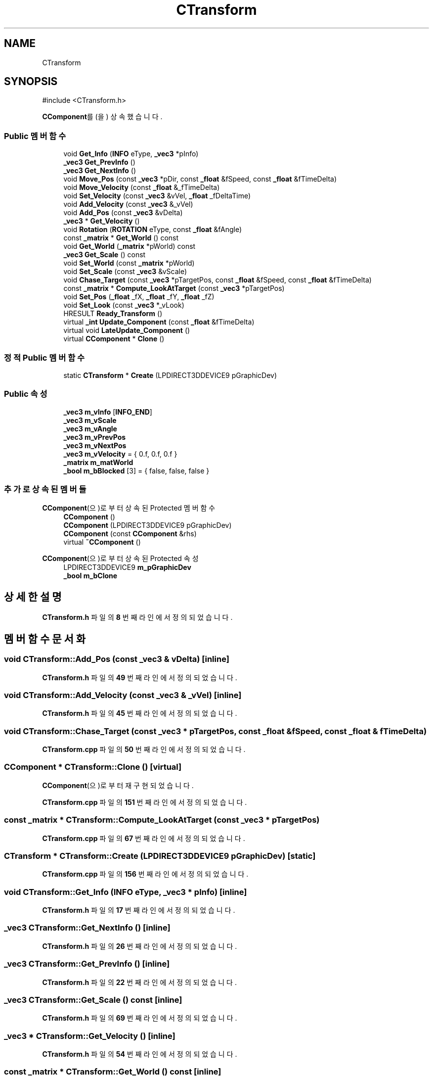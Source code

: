 .TH "CTransform" 3 "Version 1.0" "Engine" \" -*- nroff -*-
.ad l
.nh
.SH NAME
CTransform
.SH SYNOPSIS
.br
.PP
.PP
\fR#include <CTransform\&.h>\fP
.PP
\fBCComponent\fP를(을) 상속했습니다\&.
.SS "Public 멤버 함수"

.in +1c
.ti -1c
.RI "void \fBGet_Info\fP (\fBINFO\fP eType, \fB_vec3\fP *pInfo)"
.br
.ti -1c
.RI "\fB_vec3\fP \fBGet_PrevInfo\fP ()"
.br
.ti -1c
.RI "\fB_vec3\fP \fBGet_NextInfo\fP ()"
.br
.ti -1c
.RI "void \fBMove_Pos\fP (const \fB_vec3\fP *pDir, const \fB_float\fP &fSpeed, const \fB_float\fP &fTimeDelta)"
.br
.ti -1c
.RI "void \fBMove_Velocity\fP (const \fB_float\fP &_fTimeDelta)"
.br
.ti -1c
.RI "void \fBSet_Velocity\fP (const \fB_vec3\fP &vVel, \fB_float\fP _fDeltaTime)"
.br
.ti -1c
.RI "void \fBAdd_Velocity\fP (const \fB_vec3\fP &_vVel)"
.br
.ti -1c
.RI "void \fBAdd_Pos\fP (const \fB_vec3\fP &vDelta)"
.br
.ti -1c
.RI "\fB_vec3\fP * \fBGet_Velocity\fP ()"
.br
.ti -1c
.RI "void \fBRotation\fP (\fBROTATION\fP eType, const \fB_float\fP &fAngle)"
.br
.ti -1c
.RI "const \fB_matrix\fP * \fBGet_World\fP () const"
.br
.ti -1c
.RI "void \fBGet_World\fP (\fB_matrix\fP *pWorld) const"
.br
.ti -1c
.RI "\fB_vec3\fP \fBGet_Scale\fP () const"
.br
.ti -1c
.RI "void \fBSet_World\fP (const \fB_matrix\fP *pWorld)"
.br
.ti -1c
.RI "void \fBSet_Scale\fP (const \fB_vec3\fP &vScale)"
.br
.ti -1c
.RI "void \fBChase_Target\fP (const \fB_vec3\fP *pTargetPos, const \fB_float\fP &fSpeed, const \fB_float\fP &fTimeDelta)"
.br
.ti -1c
.RI "const \fB_matrix\fP * \fBCompute_LookAtTarget\fP (const \fB_vec3\fP *pTargetPos)"
.br
.ti -1c
.RI "void \fBSet_Pos\fP (\fB_float\fP _fX, \fB_float\fP _fY, \fB_float\fP _fZ)"
.br
.ti -1c
.RI "void \fBSet_Look\fP (const \fB_vec3\fP *_vLook)"
.br
.ti -1c
.RI "HRESULT \fBReady_Transform\fP ()"
.br
.ti -1c
.RI "virtual \fB_int\fP \fBUpdate_Component\fP (const \fB_float\fP &fTimeDelta)"
.br
.ti -1c
.RI "virtual void \fBLateUpdate_Component\fP ()"
.br
.ti -1c
.RI "virtual \fBCComponent\fP * \fBClone\fP ()"
.br
.in -1c
.SS "정적 Public 멤버 함수"

.in +1c
.ti -1c
.RI "static \fBCTransform\fP * \fBCreate\fP (LPDIRECT3DDEVICE9 pGraphicDev)"
.br
.in -1c
.SS "Public 속성"

.in +1c
.ti -1c
.RI "\fB_vec3\fP \fBm_vInfo\fP [\fBINFO_END\fP]"
.br
.ti -1c
.RI "\fB_vec3\fP \fBm_vScale\fP"
.br
.ti -1c
.RI "\fB_vec3\fP \fBm_vAngle\fP"
.br
.ti -1c
.RI "\fB_vec3\fP \fBm_vPrevPos\fP"
.br
.ti -1c
.RI "\fB_vec3\fP \fBm_vNextPos\fP"
.br
.ti -1c
.RI "\fB_vec3\fP \fBm_vVelocity\fP = { 0\&.f, 0\&.f, 0\&.f }"
.br
.ti -1c
.RI "\fB_matrix\fP \fBm_matWorld\fP"
.br
.ti -1c
.RI "\fB_bool\fP \fBm_bBlocked\fP [3] = { false, false, false }"
.br
.in -1c
.SS "추가로 상속된 멤버들"


\fBCComponent\fP(으)로부터 상속된 Protected 멤버 함수
.in +1c
.ti -1c
.RI "\fBCComponent\fP ()"
.br
.ti -1c
.RI "\fBCComponent\fP (LPDIRECT3DDEVICE9 pGraphicDev)"
.br
.ti -1c
.RI "\fBCComponent\fP (const \fBCComponent\fP &rhs)"
.br
.ti -1c
.RI "virtual \fB~CComponent\fP ()"
.br
.in -1c

\fBCComponent\fP(으)로부터 상속된 Protected 속성
.in +1c
.ti -1c
.RI "LPDIRECT3DDEVICE9 \fBm_pGraphicDev\fP"
.br
.ti -1c
.RI "\fB_bool\fP \fBm_bClone\fP"
.br
.in -1c
.SH "상세한 설명"
.PP 
\fBCTransform\&.h\fP 파일의 \fB8\fP 번째 라인에서 정의되었습니다\&.
.SH "멤버 함수 문서화"
.PP 
.SS "void CTransform::Add_Pos (const \fB_vec3\fP & vDelta)\fR [inline]\fP"

.PP
\fBCTransform\&.h\fP 파일의 \fB49\fP 번째 라인에서 정의되었습니다\&.
.SS "void CTransform::Add_Velocity (const \fB_vec3\fP & _vVel)\fR [inline]\fP"

.PP
\fBCTransform\&.h\fP 파일의 \fB45\fP 번째 라인에서 정의되었습니다\&.
.SS "void CTransform::Chase_Target (const \fB_vec3\fP * pTargetPos, const \fB_float\fP & fSpeed, const \fB_float\fP & fTimeDelta)"

.PP
\fBCTransform\&.cpp\fP 파일의 \fB50\fP 번째 라인에서 정의되었습니다\&.
.SS "\fBCComponent\fP * CTransform::Clone ()\fR [virtual]\fP"

.PP
\fBCComponent\fP(으)로부터 재구현되었습니다\&.
.PP
\fBCTransform\&.cpp\fP 파일의 \fB151\fP 번째 라인에서 정의되었습니다\&.
.SS "const \fB_matrix\fP * CTransform::Compute_LookAtTarget (const \fB_vec3\fP * pTargetPos)"

.PP
\fBCTransform\&.cpp\fP 파일의 \fB67\fP 번째 라인에서 정의되었습니다\&.
.SS "\fBCTransform\fP * CTransform::Create (LPDIRECT3DDEVICE9 pGraphicDev)\fR [static]\fP"

.PP
\fBCTransform\&.cpp\fP 파일의 \fB156\fP 번째 라인에서 정의되었습니다\&.
.SS "void CTransform::Get_Info (\fBINFO\fP eType, \fB_vec3\fP * pInfo)\fR [inline]\fP"

.PP
\fBCTransform\&.h\fP 파일의 \fB17\fP 번째 라인에서 정의되었습니다\&.
.SS "\fB_vec3\fP CTransform::Get_NextInfo ()\fR [inline]\fP"

.PP
\fBCTransform\&.h\fP 파일의 \fB26\fP 번째 라인에서 정의되었습니다\&.
.SS "\fB_vec3\fP CTransform::Get_PrevInfo ()\fR [inline]\fP"

.PP
\fBCTransform\&.h\fP 파일의 \fB22\fP 번째 라인에서 정의되었습니다\&.
.SS "\fB_vec3\fP CTransform::Get_Scale () const\fR [inline]\fP"

.PP
\fBCTransform\&.h\fP 파일의 \fB69\fP 번째 라인에서 정의되었습니다\&.
.SS "\fB_vec3\fP * CTransform::Get_Velocity ()\fR [inline]\fP"

.PP
\fBCTransform\&.h\fP 파일의 \fB54\fP 번째 라인에서 정의되었습니다\&.
.SS "const \fB_matrix\fP * CTransform::Get_World () const\fR [inline]\fP"

.PP
\fBCTransform\&.h\fP 파일의 \fB64\fP 번째 라인에서 정의되었습니다\&.
.SS "void CTransform::Get_World (\fB_matrix\fP * pWorld) const\fR [inline]\fP"

.PP
\fBCTransform\&.h\fP 파일의 \fB65\fP 번째 라인에서 정의되었습니다\&.
.SS "void CTransform::LateUpdate_Component ()\fR [virtual]\fP"

.PP
\fBCComponent\fP(으)로부터 재구현되었습니다\&.
.PP
\fBCTransform\&.cpp\fP 파일의 \fB146\fP 번째 라인에서 정의되었습니다\&.
.SS "void CTransform::Move_Pos (const \fB_vec3\fP * pDir, const \fB_float\fP & fSpeed, const \fB_float\fP & fTimeDelta)"

.PP
\fBCTransform\&.cpp\fP 파일의 \fB31\fP 번째 라인에서 정의되었습니다\&.
.SS "void CTransform::Move_Velocity (const \fB_float\fP & _fTimeDelta)\fR [inline]\fP"

.PP
\fBCTransform\&.h\fP 파일의 \fB32\fP 번째 라인에서 정의되었습니다\&.
.SS "HRESULT CTransform::Ready_Transform ()"

.PP
\fBCTransform\&.cpp\fP 파일의 \fB94\fP 번째 라인에서 정의되었습니다\&.
.SS "void CTransform::Rotation (\fBROTATION\fP eType, const \fB_float\fP & fAngle)\fR [inline]\fP"

.PP
\fBCTransform\&.h\fP 파일의 \fB59\fP 번째 라인에서 정의되었습니다\&.
.SS "void CTransform::Set_Look (const \fB_vec3\fP * _vLook)\fR [inline]\fP"

.PP
\fBCTransform\&.h\fP 파일의 \fB89\fP 번째 라인에서 정의되었습니다\&.
.SS "void CTransform::Set_Pos (\fB_float\fP _fX, \fB_float\fP _fY, \fB_float\fP _fZ)\fR [inline]\fP"

.PP
\fBCTransform\&.h\fP 파일의 \fB84\fP 번째 라인에서 정의되었습니다\&.
.SS "void CTransform::Set_Scale (const \fB_vec3\fP & vScale)\fR [inline]\fP"

.PP
\fBCTransform\&.h\fP 파일의 \fB76\fP 번째 라인에서 정의되었습니다\&.
.SS "void CTransform::Set_Velocity (const \fB_vec3\fP & vVel, \fB_float\fP _fDeltaTime)\fR [inline]\fP"

.PP
\fBCTransform\&.h\fP 파일의 \fB39\fP 번째 라인에서 정의되었습니다\&.
.SS "void CTransform::Set_World (const \fB_matrix\fP * pWorld)\fR [inline]\fP"

.PP
\fBCTransform\&.h\fP 파일의 \fB71\fP 번째 라인에서 정의되었습니다\&.
.SS "\fB_int\fP CTransform::Update_Component (const \fB_float\fP & fTimeDelta)\fR [virtual]\fP"

.PP
\fBCComponent\fP(으)로부터 재구현되었습니다\&.
.PP
\fBCTransform\&.cpp\fP 파일의 \fB104\fP 번째 라인에서 정의되었습니다\&.
.SH "멤버 데이터 문서화"
.PP 
.SS "\fB_bool\fP CTransform::m_bBlocked[3] = { false, false, false }"

.PP
\fBCTransform\&.h\fP 파일의 \fB108\fP 번째 라인에서 정의되었습니다\&.
.SS "\fB_matrix\fP CTransform::m_matWorld"

.PP
\fBCTransform\&.h\fP 파일의 \fB107\fP 번째 라인에서 정의되었습니다\&.
.SS "\fB_vec3\fP CTransform::m_vAngle"

.PP
\fBCTransform\&.h\fP 파일의 \fB102\fP 번째 라인에서 정의되었습니다\&.
.SS "\fB_vec3\fP CTransform::m_vInfo[\fBINFO_END\fP]"

.PP
\fBCTransform\&.h\fP 파일의 \fB100\fP 번째 라인에서 정의되었습니다\&.
.SS "\fB_vec3\fP CTransform::m_vNextPos"

.PP
\fBCTransform\&.h\fP 파일의 \fB104\fP 번째 라인에서 정의되었습니다\&.
.SS "\fB_vec3\fP CTransform::m_vPrevPos"

.PP
\fBCTransform\&.h\fP 파일의 \fB103\fP 번째 라인에서 정의되었습니다\&.
.SS "\fB_vec3\fP CTransform::m_vScale"

.PP
\fBCTransform\&.h\fP 파일의 \fB101\fP 번째 라인에서 정의되었습니다\&.
.SS "\fB_vec3\fP CTransform::m_vVelocity = { 0\&.f, 0\&.f, 0\&.f }"

.PP
\fBCTransform\&.h\fP 파일의 \fB105\fP 번째 라인에서 정의되었습니다\&.

.SH "작성자"
.PP 
소스 코드로부터 Engine를 위해 Doxygen에 의해 자동으로 생성됨\&.
